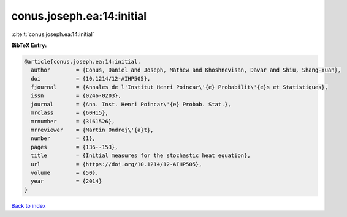 conus.joseph.ea:14:initial
==========================

:cite:t:`conus.joseph.ea:14:initial`

**BibTeX Entry:**

.. code-block:: bibtex

   @article{conus.joseph.ea:14:initial,
     author        = {Conus, Daniel and Joseph, Mathew and Khoshnevisan, Davar and Shiu, Shang-Yuan},
     doi           = {10.1214/12-AIHP505},
     fjournal      = {Annales de l'Institut Henri Poincar\'{e} Probabilit\'{e}s et Statistiques},
     issn          = {0246-0203},
     journal       = {Ann. Inst. Henri Poincar\'{e} Probab. Stat.},
     mrclass       = {60H15},
     mrnumber      = {3161526},
     mrreviewer    = {Martin Ondrej\'{a}t},
     number        = {1},
     pages         = {136--153},
     title         = {Initial measures for the stochastic heat equation},
     url           = {https://doi.org/10.1214/12-AIHP505},
     volume        = {50},
     year          = {2014}
   }

`Back to index <../By-Cite-Keys.html>`_

